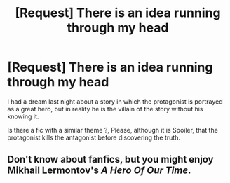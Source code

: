 #+TITLE: [Request] There is an idea running through my head

* [Request] There is an idea running through my head
:PROPERTIES:
:Author: BlacklightGh
:Score: 9
:DateUnix: 1610689942.0
:DateShort: 2021-Jan-15
:FlairText: Request
:END:
I had a dream last night about a story in which the protagonist is portrayed as a great hero, but in reality he is the villain of the story without his knowing it.

Is there a fic with a similar theme ?, Please, although it is Spoiler, that the protagonist kills the antagonist before discovering the truth.


** Don't know about fanfics, but you might enjoy Mikhail Lermontov's /A Hero Of Our Time/.
:PROPERTIES:
:Author: francoisschubert
:Score: 1
:DateUnix: 1610735827.0
:DateShort: 2021-Jan-15
:END:
